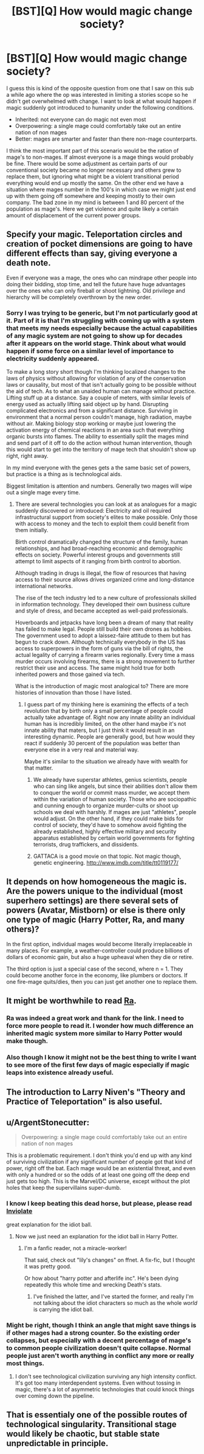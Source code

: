 #+TITLE: [BST][Q] How would magic change society?

* [BST][Q] How would magic change society?
:PROPERTIES:
:Author: space_fountain
:Score: 2
:DateUnix: 1459108785.0
:DateShort: 2016-Mar-28
:FlairText: BST
:END:
I guess this is kind of the opposite question from one that I saw on this sub a while ago where the op was interested in limiting a stories scope so he didn't get overwhelmed with change. I want to look at what would happen if magic suddenly got introduced to humanity under the following conditions.

- Inherited: not everyone can do magic not even most
- Overpowering: a single mage could comfortably take out an entire nation of non mages
- Better: mages are smarter and faster than there non-mage counterparts.

I think the most important part of this scenario would be the ration of mage's to non-mages. If almost everyone is a mage things would probably be fine. There would be some adjustment as certain parts of our conventional society became no longer necessary and others grew to replace them, but ignoring what might be a violent transitional period everything would end up mostly the same. On the other end we have a situation where mages number in the 100's in which case we might just end up with them going off somewhere and keeping mostly to their own company. The bad zone in my mind is between 1 and 80 percent of the population as mage's. Here we get violence and quite likely a certain amount of displacement of the current power groups.


** Specify your magic. Teleportation circles and creation of pocket dimensions are going to have different effects than say, giving everyone a death note.

Even if everyone was a mage, the ones who can mindrape other people into doing their bidding, stop time, and tell the future have huge advantages over the ones who can only fireball or shoot lightning. Old privilege and hierarchy will be completely overthrown by the new order.
:PROPERTIES:
:Author: darkflagrance
:Score: 8
:DateUnix: 1459110755.0
:DateShort: 2016-Mar-28
:END:

*** Sorry I was trying to be generic, but I'm not particularly good at it. Part of it is that I'm struggling with coming up with a system that meets my needs especially because the actual capabilities of any magic system are not going to show up for decades after it appears on the world stage. Think about what would happen if some force on a similar level of importance to electricity suddenly appeared.

To make a long story short though I'm thinking localized changes to the laws of physics without allowing for violation of any of the conservation laws or causality, but most of that isn't actually going to be possible without the aid of tech. As to what an unaided human can manage without practice. Lifting stuff up at a distance. Say a couple of meters, with similar levels of energy used as actually lifting said object up by hand. Disrupting complicated electronics and from a significant distance. Surviving in environment that a normal person couldn't manage, high radiation, maybe without air. Making biology stop working or maybe just lowering the activation energy of chemical reactions in an area such that everything organic bursts into flames. The ability to essentially split the mages mind and send part of it off to do the action without human intervention, though this would start to get into the territory of mage tech that shouldn't show up right, right away.

In my mind everyone with the genes gets a the same basic set of powers, but practice is a thing as is technological aids.

Biggest limitation is attention and numbers. Generally two mages will wipe out a single mage every time.
:PROPERTIES:
:Author: space_fountain
:Score: 1
:DateUnix: 1459111855.0
:DateShort: 2016-Mar-28
:END:

**** There are several technologies you can look at as analogues for a magic suddenly discovered or introduced: Electricity and oil required infrastructural support from society's elites to make possible. Only those with access to money and the tech to exploit them could benefit from them initially.

Birth control dramatically changed the structure of the family, human relationships, and had broad-reaching economic and demographic effects on society. Powerful interest groups and governments still attempt to limit aspects of it ranging from birth control to abortion.

Although trading in drugs is illegal, the flow of resources that having access to their source allows drives organized crime and long-distance international networks.

The rise of the tech industry led to a new culture of professionals skilled in information technology. They developed their own business culture and style of dress, and became accepted as well-paid professionals.

Hoverboards and jetpacks have long been a dream of many that reality has failed to make legal. People still build their own drones as hobbies. The government used to adopt a laissez-faire attitude to them but has begun to crack down. Although technically everybody in the US has access to superpowers in the form of guns via the bill of rights, the actual legality of carrying a firearm varies regionally. Every time a mass murder occurs involving firearms, there is a strong movement to further restrict their use and access. The same might hold true for both inherited powers and those gained via tech.

What is the introduction of magic most analogical to? There are more histories of innovation than those I have listed.
:PROPERTIES:
:Author: darkflagrance
:Score: 2
:DateUnix: 1459113030.0
:DateShort: 2016-Mar-28
:END:

***** I guess part of my thinking here is examining the effects of a tech revolution that by birth only a small percentage of people could actually take advantage of. Right now any innate ability an individual human has is incredibly limited, on the other hand maybe it's not innate ability that maters, but I just think it would result in an interesting dynamic. People are generally good, but how would they react if suddenly 30 percent of the population was better than everyone else in a very real and material way.

Maybe it's similar to the situation we already have with wealth for that matter.
:PROPERTIES:
:Author: space_fountain
:Score: 1
:DateUnix: 1459113635.0
:DateShort: 2016-Mar-28
:END:

****** We already have superstar athletes, genius scientists, people who can sing like angels, but since their abilities don't allow them to conquer the world or commit mass murder, we accept them within the variation of human society. Those who are sociopathic and cunning enough to organize murder-cults or shoot up schools we deal with harshly. If mages are just "athletes", people would adjust. On the other hand, if they could make bids for control of society, they'd have to somehow avoid fighting the already established, highly effective military and security apparatus established by certain world governments for fighting terrorists, drug traffickers, and dissidents.
:PROPERTIES:
:Author: darkflagrance
:Score: 3
:DateUnix: 1459113878.0
:DateShort: 2016-Mar-28
:END:


****** GATTACA is a good movie on that topic. Not magic though, genetic engineering. [[http://www.imdb.com/title/tt0119177/]]
:PROPERTIES:
:Author: andor3333
:Score: 0
:DateUnix: 1459251361.0
:DateShort: 2016-Mar-29
:END:


** It depends on how homogeneous the magic is. Are the powers unique to the individual (most superhero settings) are there several sets of powers (Avatar, Mistborn) or else is there only one type of magic (Harry Potter, Ra, and many others)?

In the first option, individual mages would become literally irreplaceable in many places. For example, a weather-controller could produce billions of dollars of economic gain, but also a huge upheaval when they die or retire.

The third option is just a special case of the second, where n = 1. They could become another force in the economy, like plumbers or doctors. If one fire-mage quits/dies, then you can just get another one to replace them.
:PROPERTIES:
:Author: ulyssessword
:Score: 2
:DateUnix: 1459112589.0
:DateShort: 2016-Mar-28
:END:


** It might be worthwhile to read [[http://qntm.org/ra][Ra]].
:PROPERTIES:
:Author: ArgentStonecutter
:Score: 2
:DateUnix: 1459118744.0
:DateShort: 2016-Mar-28
:END:

*** Ra was indeed a great work and thank for the link. I need to force more people to read it. I wonder how much difference an inherited magic system more similar to Harry Potter would make though.
:PROPERTIES:
:Author: space_fountain
:Score: 1
:DateUnix: 1459121662.0
:DateShort: 2016-Mar-28
:END:


*** Also though I know it might not be the best thing to write I want to see more of the first few days of magic especially if magic leaps into existence already useful.
:PROPERTIES:
:Author: space_fountain
:Score: 1
:DateUnix: 1459122362.0
:DateShort: 2016-Mar-28
:END:


** The introduction to Larry Niven's "Theory and Practice of Teleportation" is also useful.
:PROPERTIES:
:Author: ArgentStonecutter
:Score: 2
:DateUnix: 1459120957.0
:DateShort: 2016-Mar-28
:END:


** u/ArgentStonecutter:
#+begin_quote
  Overpowering: a single mage could comfortably take out an entire nation of non mages
#+end_quote

This is a problematic requirement. I don't think you'd end up with any kind of surviving civilization if any significant number of people got that kind of power, right off the bat. Each mage would be an existential threat, and even with only a hundred or so the odds of at least one going off the deep end just gets too high. This is the Marvel/DC universe, except without the plot holes that keep the supervillains super-dumb.
:PROPERTIES:
:Author: ArgentStonecutter
:Score: 2
:DateUnix: 1459126077.0
:DateShort: 2016-Mar-28
:END:

*** I know I keep beating this dead horse, but please, please read [[https://m.fanfiction.net/s/5536346/1/Inviolate][Inviolate]]

great explanation for the idiot ball.
:PROPERTIES:
:Author: nerdguy1138
:Score: 1
:DateUnix: 1459143300.0
:DateShort: 2016-Mar-28
:END:

**** Now we just need an explanation for the idiot ball in Harry Potter.
:PROPERTIES:
:Author: ArgentStonecutter
:Score: 1
:DateUnix: 1459154003.0
:DateShort: 2016-Mar-28
:END:

***** I'm a fanfic reader, not a miracle-worker!

That said, check out "lily's changes" on ffnet. A fix-fic, but I thought it was pretty good.

Or how about "harry potter and afterlife inc". He's been dying repeatedly this whole time and wrecking Death's stats.
:PROPERTIES:
:Author: nerdguy1138
:Score: 2
:DateUnix: 1459154740.0
:DateShort: 2016-Mar-28
:END:

****** I've finished the latter, and I've started the former, and really I'm not talking about the idiot characters so much as the whole /world/ is carrying the idiot ball.
:PROPERTIES:
:Author: ArgentStonecutter
:Score: 1
:DateUnix: 1459715854.0
:DateShort: 2016-Apr-04
:END:


*** Might be right, though I think an angle that might save things is if other mages had a strong counter. So the existing order collapses, but especially with a decent percentage of mage's to common people civilization doesn't quite collapse. Normal people just aren't worth anything in conflict any more or really most things.
:PROPERTIES:
:Author: space_fountain
:Score: 1
:DateUnix: 1459177887.0
:DateShort: 2016-Mar-28
:END:

**** I don't see technological civilization surviving any high intensity conflict. It's got too many interdependent systems. Even without tossing in magic, there's a lot of asymmetric technologies that could knock things over coming down the pipeline.
:PROPERTIES:
:Author: ArgentStonecutter
:Score: 1
:DateUnix: 1459179228.0
:DateShort: 2016-Mar-28
:END:


** That is essentialy one of the possible routes of technological singularity. Transitional stage would likely be chaotic, but stable state unpredictable in principle.
:PROPERTIES:
:Author: serge_cell
:Score: 2
:DateUnix: 1459408647.0
:DateShort: 2016-Mar-31
:END:
